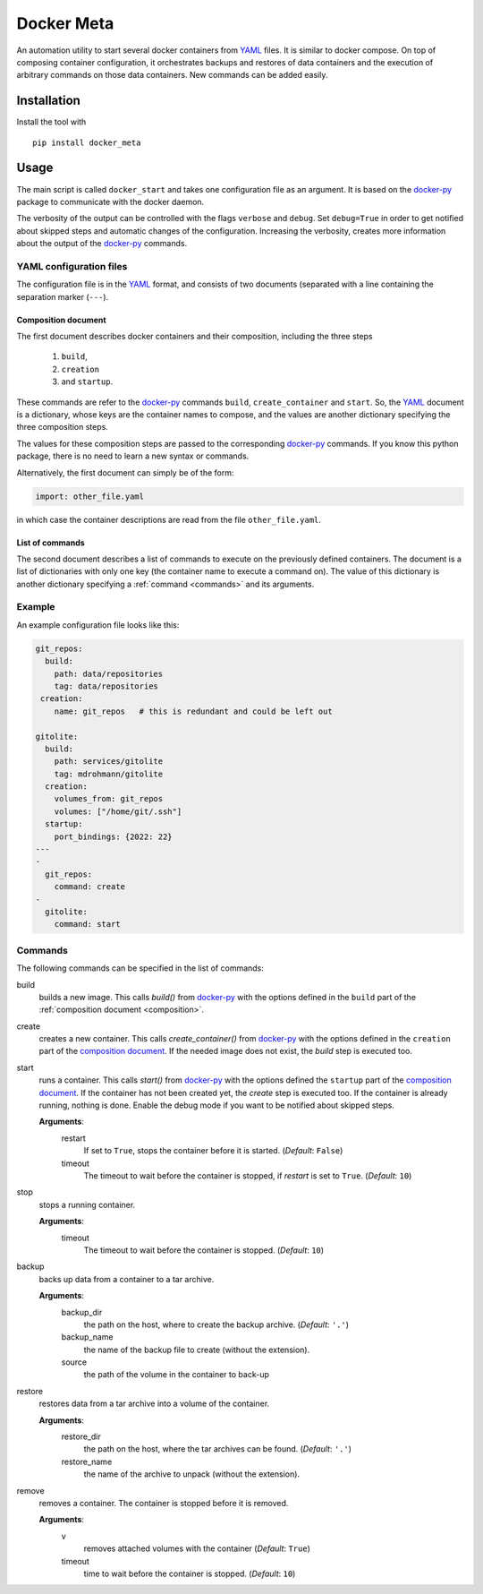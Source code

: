 Docker Meta
===========

An automation utility to start several docker containers from YAML_ files.  It
is similar to docker compose.  On top of composing container configuration, it
orchestrates backups and restores of data containers and the execution of
arbitrary commands on those data containers.  New commands can be added easily.


Installation
------------

Install the tool with

::

   pip install docker_meta

Usage
-----

The main script is called ``docker_start`` and takes one configuration file
as an argument.  It is based on the docker-py_ package to communicate with
the docker daemon.

The verbosity of the output can be controlled with the flags ``verbose`` and
``debug``.  Set ``debug=True`` in order to get notified about skipped steps and
automatic changes of the configuration.  Increasing the verbosity, creates more
information about the output of the docker-py_ commands.

YAML configuration files
````````````````````````

The configuration file is in the YAML_ format, and consists of two
documents (separated with a line containing the separation marker (``---``).

.. _composition:

Composition document
********************

The first document describes docker containers and their composition, including
the three steps

  1. ``build``,
  2. ``creation``
  3. and ``startup``.


These commands are refer to the docker-py_ commands ``build``,
``create_container`` and ``start``.  So, the YAML_ document is a dictionary,
whose keys are the container names to compose, and the values are another
dictionary specifying the three composition steps.

The values for these composition steps are passed to the corresponding
docker-py_ commands.  If you know this python package, there is no need to
learn a new syntax or commands.

Alternatively, the first document can simply be of the form:

.. code-block:: yaml

   import: other_file.yaml

in which case the container descriptions are read from the file
``other_file.yaml``.

List of commands
****************

The second document describes a list of commands to execute on the previously
defined containers.  The document is a list of dictionaries with only one key
(the container name to execute a command on).  The value of this dictionary is
another dictionary specifying a :ref:`command <commands>` and its arguments.

Example
```````

An example configuration file looks like this:

.. code-block:: yaml

   git_repos:
     build:
       path: data/repositories
       tag: data/repositories
    creation:
       name: git_repos   # this is redundant and could be left out

   gitolite:
     build:
       path: services/gitolite
       tag: mdrohmann/gitolite
     creation:
       volumes_from: git_repos
       volumes: ["/home/git/.ssh"]
     startup:
       port_bindings: {2022: 22}
   ---
   -
     git_repos:
       command: create
   -
     gitolite:
       command: start

.. _commands:

Commands
````````

The following commands can be specified in the list of commands:

build
  builds a new image. This calls `build()` from docker-py_ with the options
  defined in the ``build`` part of the :ref:`composition document
  <composition>`.
create
  creates a new container. This calls `create_container()` from docker-py_ with
  the options defined in the ``creation`` part of the `composition document
  <composition>`_.  If the needed image does not exist, the `build` step is
  executed too.
start
  runs a container. This calls `start()` from docker-py_ with the options
  defined the ``startup`` part of the `composition document <composition>`_.
  If the container has not been created yet, the `create` step is executed too.
  If the container is already running, nothing is done.  Enable the debug mode
  if you want to be notified about skipped steps.

  **Arguments**:
    restart
      If set to ``True``, stops the container before it is started.
      (*Default*: ``False``)
    timeout
      The timeout to wait before the container is stopped, if *restart* is set
      to ``True``.  (*Default*: ``10``)
stop
  stops a running container.

  **Arguments**:
    timeout
      The timeout to wait before the container is stopped. (*Default*: ``10``)
backup
  backs up data from a container to a tar archive.

  **Arguments**:
    backup_dir
      the path on the host, where to create the backup archive.  (*Default*:
      ``'.'``)
    backup_name
      the name of the backup file to create (without the extension).
    source
      the path of the volume in the container to back-up

restore
  restores data from a tar archive into a volume of the container.

  **Arguments**:
    restore_dir
      the path on the host, where the tar archives can be found.  (*Default*:
      ``'.'``)
    restore_name
      the name of the archive to unpack (without the extension).

remove
  removes a container.  The container is stopped before it is removed.

  **Arguments**:
    v
      removes attached volumes with the container (*Default*: ``True``)
    timeout
      time to wait before the container is stopped.  (*Default*: ``10``)


.. _YAML: http://yaml.org
.. _docker-py: http://docker-py.readthedocs.org

.. vim:set et sw=2 ts=8 spell spelllang=en:
